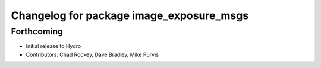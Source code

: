^^^^^^^^^^^^^^^^^^^^^^^^^^^^^^^^^^^^^^^^^
Changelog for package image_exposure_msgs
^^^^^^^^^^^^^^^^^^^^^^^^^^^^^^^^^^^^^^^^^

Forthcoming
-----------
* Initial release to Hydro
* Contributors: Chad Rockey, Dave Bradley, Mike Purvis
